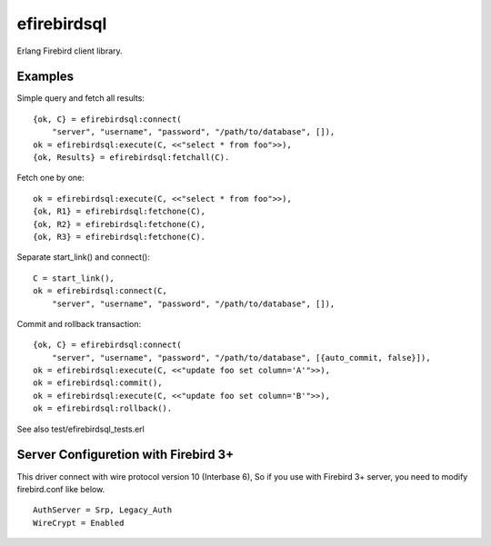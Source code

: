 =============
efirebirdsql
=============

Erlang Firebird client library.

Examples
-----------

Simple query and fetch all results::

    {ok, C} = efirebirdsql:connect(
        "server", "username", "password", "/path/to/database", []),
    ok = efirebirdsql:execute(C, <<"select * from foo">>),
    {ok, Results} = efirebirdsql:fetchall(C).

Fetch one by one::

    ok = efirebirdsql:execute(C, <<"select * from foo">>),
    {ok, R1} = efirebirdsql:fetchone(C),
    {ok, R2} = efirebirdsql:fetchone(C),
    {ok, R3} = efirebirdsql:fetchone(C).

Separate start_link() and connect()::

    C = start_link(),
    ok = efirebirdsql:connect(C,
        "server", "username", "password", "/path/to/database", []),

Commit and rollback transaction::

    {ok, C} = efirebirdsql:connect(
        "server", "username", "password", "/path/to/database", [{auto_commit, false}]),
    ok = efirebirdsql:execute(C, <<"update foo set column='A'">>),
    ok = efirebirdsql:commit(),
    ok = efirebirdsql:execute(C, <<"update foo set column='B'">>),
    ok = efirebirdsql:rollback().


See also test/efirebirdsql_tests.erl

Server Configuretion with Firebird 3+
--------------------------------------

This driver connect with wire protocol version 10 (Interbase 6),
So if you use with Firebird 3+ server, you need to modify firebird.conf like below.

::

   AuthServer = Srp, Legacy_Auth
   WireCrypt = Enabled

